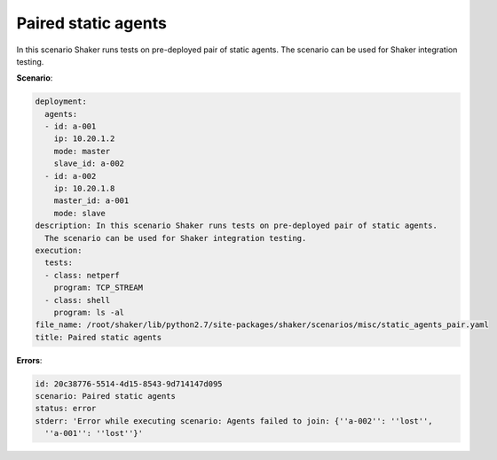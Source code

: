 .. _paired_static_agents:

Paired static agents
********************

In this scenario Shaker runs tests on pre-deployed pair of static agents. The
scenario can be used for Shaker integration testing.

**Scenario**:

.. code-block:: yaml

    deployment:
      agents:
      - id: a-001
        ip: 10.20.1.2
        mode: master
        slave_id: a-002
      - id: a-002
        ip: 10.20.1.8
        master_id: a-001
        mode: slave
    description: In this scenario Shaker runs tests on pre-deployed pair of static agents.
      The scenario can be used for Shaker integration testing.
    execution:
      tests:
      - class: netperf
        program: TCP_STREAM
      - class: shell
        program: ls -al
    file_name: /root/shaker/lib/python2.7/site-packages/shaker/scenarios/misc/static_agents_pair.yaml
    title: Paired static agents

**Errors**:

.. code-block:: yaml

    id: 20c38776-5514-4d15-8543-9d714147d095
    scenario: Paired static agents
    status: error
    stderr: 'Error while executing scenario: Agents failed to join: {''a-002'': ''lost'',
      ''a-001'': ''lost''}'


